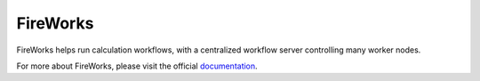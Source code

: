 =========
FireWorks
=========

FireWorks helps run calculation workflows, with a centralized workflow server controlling many worker nodes.

For more about FireWorks, please visit the official documentation_.

.. _documentation: http://packages.python.org/FireWorks/